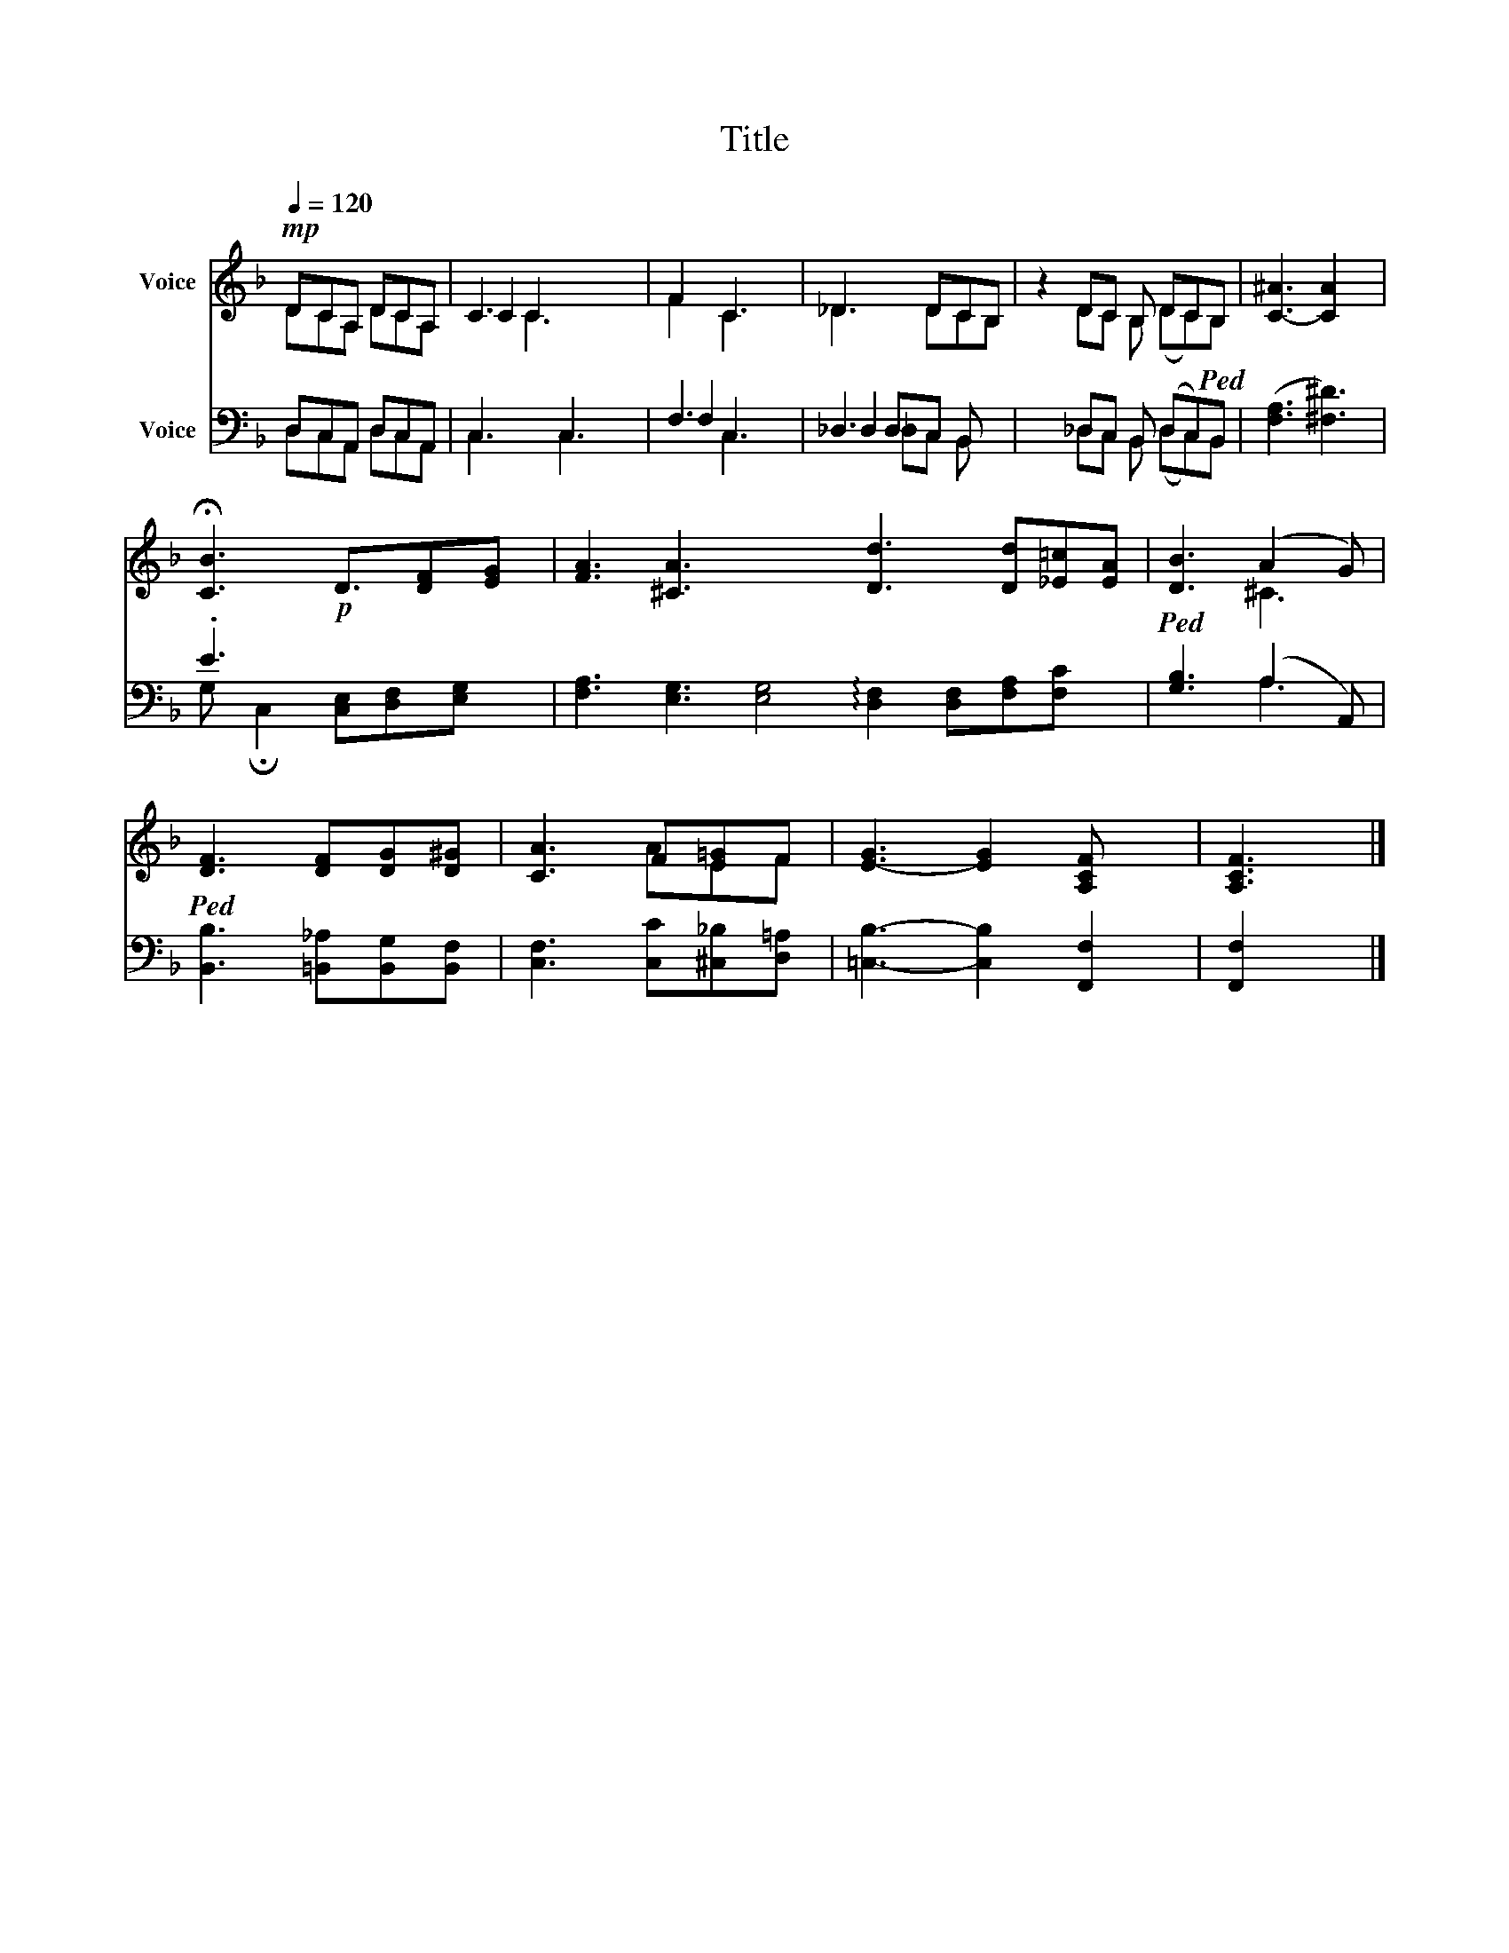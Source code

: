 X:1
T:Title
%%score ( 1 2 3 ) ( 4 5 6 )
L:1/8
Q:1/4=120
M:none
K:F
V:1 treble nm="Voice"
V:2 treble 
V:3 treble 
V:4 bass nm="Voice"
V:5 bass 
V:6 bass 
V:1
!mp! DCA, DCA, | C3 x3 | F2 C3 | _D3 DCB, | z2 DC B, DC!ped!B, | [C-^A]3 [CA]2 x | %6
 !fermata![CB]3!p! D3/2[DF][EG] | [FA]3 [^CA]3 x4 [Dd]3 [Dd][_E=c][EA] |!ped! [DB]3 (A2 G) | %9
!ped! [DF]3 [DF][DG][D^G] | [CA]3 F[E=G]F | [E-G]3 [EG]2 [A,CF] x | [A,CF]3 |] %13
V:2
 DCA, DCA, | C2 C2 x2 | F2 C2 x | _D3 DCB, | x2 DC B, (DC)B, | x6 | x13/2 | x16 | x3 ^C3 | x6 | %10
 x3 AEF | x7 | x3 |] %13
V:3
 x6 | x2 C3 x | x5 | x6 | x8 | x6 | x13/2 | x16 | x6 | x6 | x6 | x7 | x3 |] %13
V:4
 D,C,A,, D,C,A,, | C,3 C,3 | F,3 x2 | _D,3 x3 | x2 _D,C, B,, (D,C,)B,, | (([F,A,]3 [^F,^D]3)) | %6
 .E3 x7/2 | [F,A,]3 [E,G,]3 [E,G,]4 !arpeggio![D,F,]2 [D,F,][F,A,][F,C] x | [G,B,]3 (A,2 A,,) | %9
 [B,,B,]3 [=B,,_A,][B,,G,][B,,F,] | [C,F,]3 [C,C][^C,_B,][D,=A,] | [=C,B,]3- [C,B,]2 [F,,F,]2 | %12
 [F,,F,]2 x |] %13
V:5
 D,C,A,, D,C,A,, | C,3 C,3 | F,2 C,3 | _D,2 D,C, B,, x | x2 _D,C, B,, (D,C,)B,, | x6 | %6
 G, !fermata!C,2 [C,E,][D,F,][E,G,] x/ | x16 | x3 A,3 | x6 | x6 | x7 | x3 |] %13
V:6
 x6 | x6 | x2 C,3 | x2 _D,C, B,, x | x8 | x6 | x13/2 | x16 | x6 | x6 | x6 | x7 | x3 |] %13

